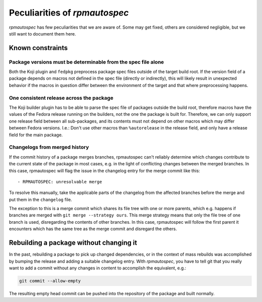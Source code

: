 .. _peculiarities:

Peculiarities of `rpmautospec`
==============================

`rpmautospec` has few peculiarities that we are aware of. Some may get
fixed, others are considered negligible, but we still want to document them
here.


Known constraints
-----------------

Package versions must be determinable from the spec file alone
^^^^^^^^^^^^^^^^^^^^^^^^^^^^^^^^^^^^^^^^^^^^^^^^^^^^^^^^^^^^^^

Both the Koji plugin and ``fedpkg`` preprocess package spec files outside of
the target build root. If the version field of a package depends on macros
not defined in the spec file (directly or indirectly), this will likely result
in unexpected behavior if the macros in question differ between the environment
of the target and that where preprocessing happens.

One consistent release across the package
^^^^^^^^^^^^^^^^^^^^^^^^^^^^^^^^^^^^^^^^^

The Koji builder plugin has to be able to parse the spec file of packages
outside the build root, therefore macros have the values of the Fedora release
running on the builders, not the one the package is built for. Therefore, we
can only support one release field between all sub-packages, and its contents
must not depend on other macros which may differ between Fedora versions.
I.e.: Don't use other macros than ``%autorelease`` in the release field, and
only have a release field for the main package.

Changelogs from merged history
^^^^^^^^^^^^^^^^^^^^^^^^^^^^^^

If the commit history of a package merges branches, rpmautospec can't reliably
determine which changes contribute to the current state of the package in most
cases, e.g. in the light of conflicting changes between the merged branches.
In this case, rpmautospec will flag the issue in the changelog entry for the
merge commit like this::

    - RPMAUTOSPEC: unresolvable merge

To resolve this manually, take the applicable parts of the changelog from the
affected branches before the merge and put them in the ``changelog`` file.

The exception to this is a merge commit which shares its file tree with one or
more parents, which e.g. happens if branches are merged with ``git merge
--strategy ours``. This merge strategy means that only the file tree of one
branch is used, disregarding the contents of other branches. In this case,
rpmautospec will follow the first parent it encounters which has the same tree
as the merge commit and disregard the others.


Rebuilding a package without changing it
----------------------------------------

In the past, rebuilding a package to pick up changed dependencies, or in the context of mass
rebuilds was accomplished by bumping the release and adding a suitable changelog entry. With
`rpmautospec`, you have to tell git that you really want to add a commit without any changes in
content to accomplish the equivalent, e.g.:

.. code-block:: bash

    git commit --allow-empty

The resulting empty head commit can be pushed into the repository of the package and built normally.
